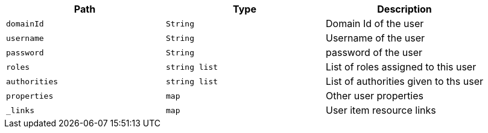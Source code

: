 |===
|Path|Type|Description

|`+domainId+`
|`+String+`
|Domain Id of the user

|`+username+`
|`+String+`
|Username of the user

|`+password+`
|`+String+`
|password of the user

|`+roles+`
|`+string list+`
|List of roles assigned to this user

|`+authorities+`
|`+string list+`
|List of authorities given to ths user

|`+properties+`
|`+map+`
|Other user properties

|`+_links+`
|`+map+`
|User item resource links

|===